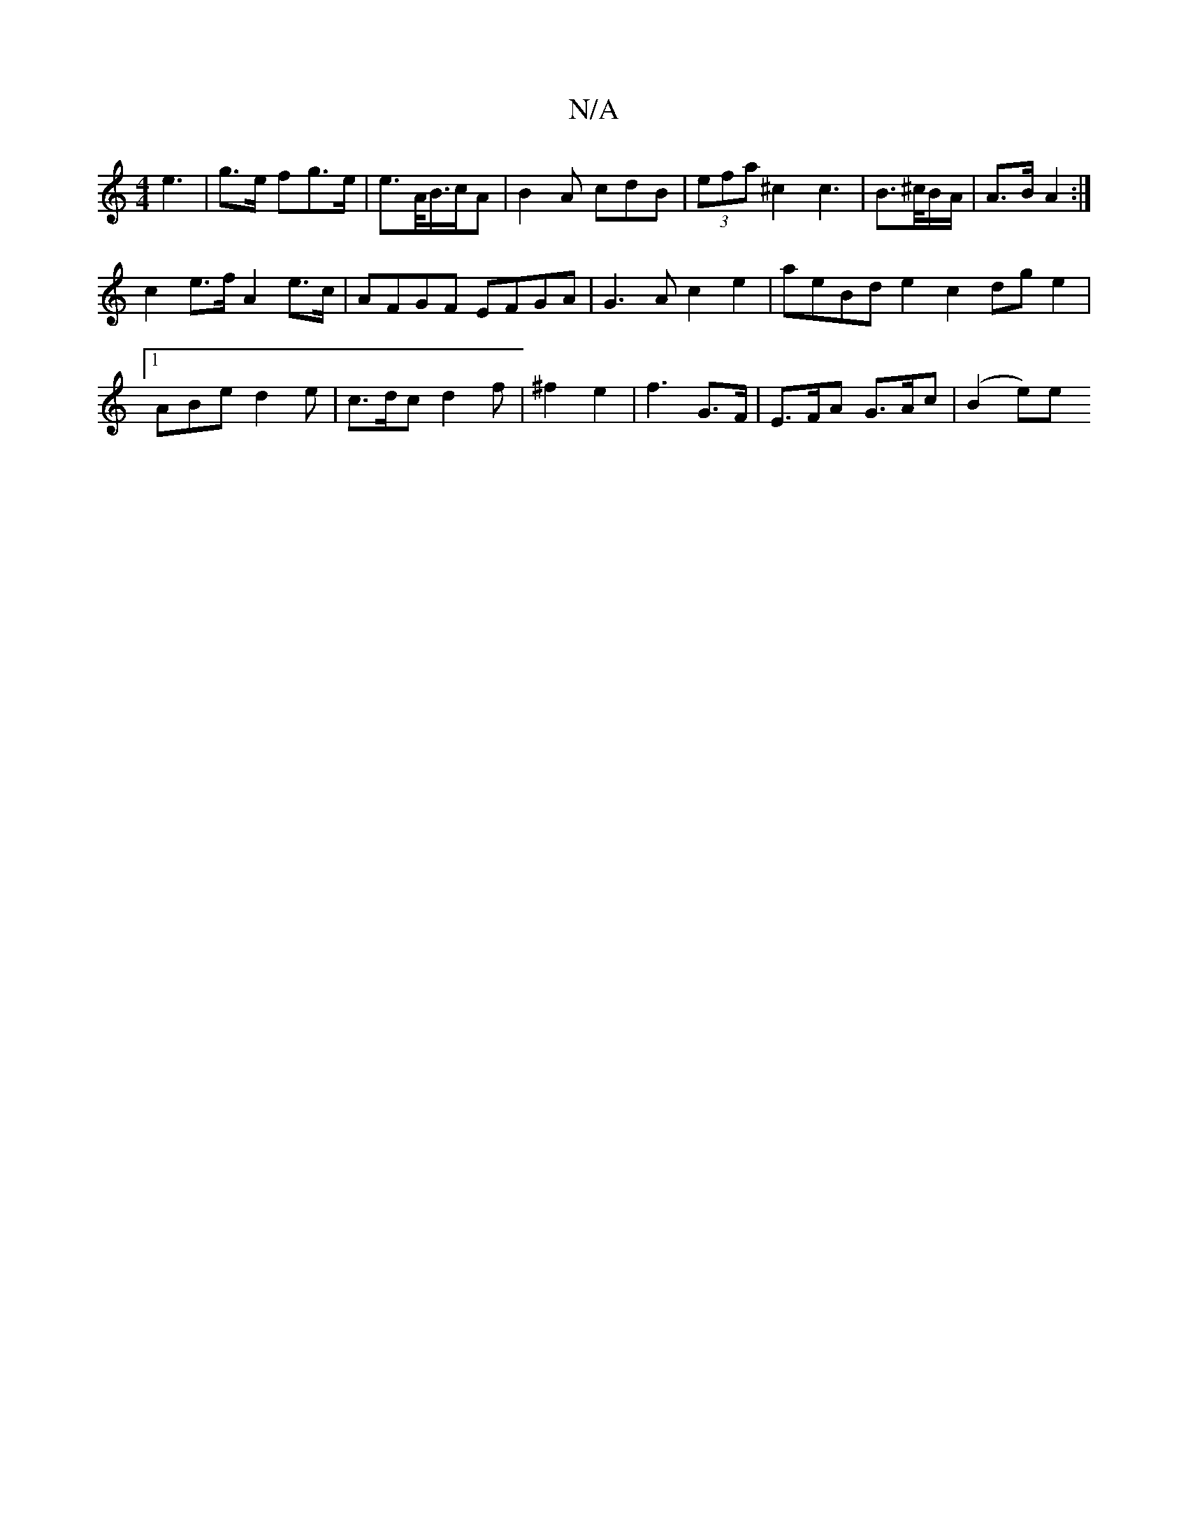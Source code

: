 X:1
T:N/A
M:4/4
R:N/A
K:Cmajor
e3 | g>e fg>e | e>A/B/>cA | B2A cdB | (3efa ^c2 c2 |>B2>^c/2B/2A/2 | A>B A2 :|
c2 e>f A2 e>c | AFGF EFGA | G3 A c2 e2 | aeBd e2 c2 dge2 |[1 ABe d2 e | c>dc d2 f | ^f2 e2 |f3 G>F | E>FA G>Ac | (B2 e)e 
